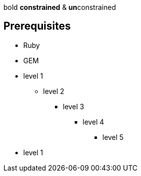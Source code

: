 bold *constrained* & **un**constrained

== Prerequisites

* Ruby
* GEM

* level 1
** level 2
*** level 3
**** level 4
***** level 5
* level 1
